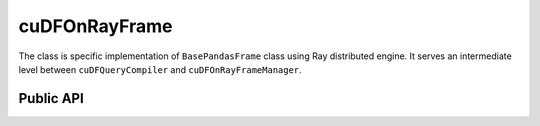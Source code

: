 cuDFOnRayFrame
""""""""""""""""

The class is specific implementation of ``BasePandasFrame`` class using Ray distributed engine.
It serves an intermediate level between ``cuDFQueryCompiler`` and ``cuDFOnRayFrameManager``.

Public API
----------

.. .. autoclass:: modin.engines.ray.cudf_on_ray.frame.data.cuDFOnRayFrame
..   :noindex:
..   :members: